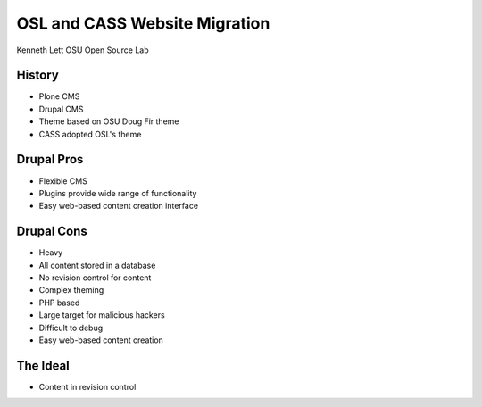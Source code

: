 ==============================
OSL and CASS Website Migration
==============================

Kenneth Lett
OSU Open Source Lab


History
=======

* Plone CMS
* Drupal CMS
* Theme based on OSU Doug Fir theme
* CASS adopted OSL's theme

Drupal Pros
===========

* Flexible CMS
* Plugins provide wide range of functionality
* Easy web-based content creation interface


Drupal Cons
===========

* Heavy
* All content stored in a database
* No revision control for content
* Complex theming
* PHP based
* Large target for malicious hackers
* Difficult to debug
* Easy web-based content creation


The Ideal
=========

* Content in revision control

